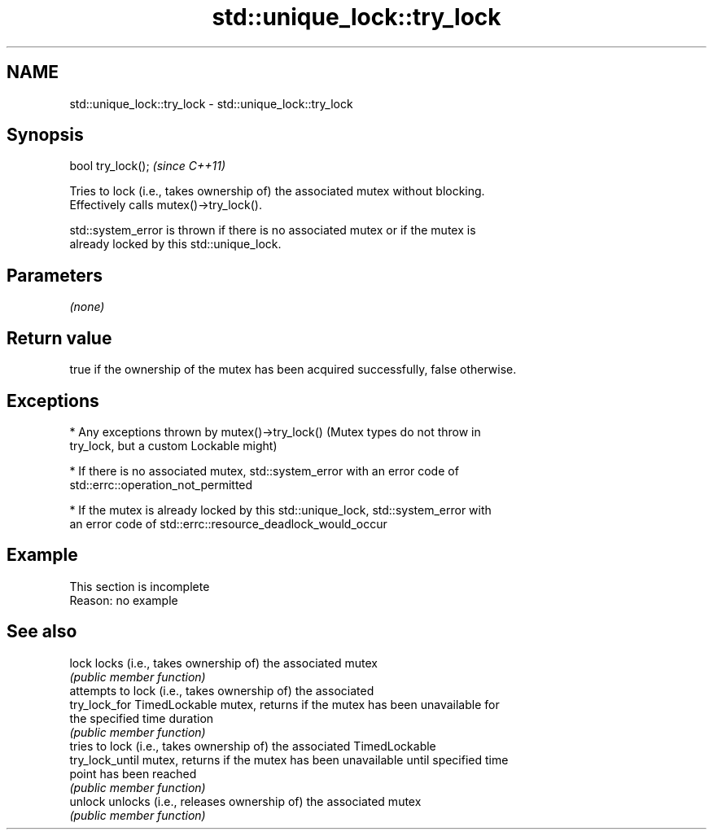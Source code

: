 .TH std::unique_lock::try_lock 3 "2022.03.29" "http://cppreference.com" "C++ Standard Libary"
.SH NAME
std::unique_lock::try_lock \- std::unique_lock::try_lock

.SH Synopsis
   bool try_lock();  \fI(since C++11)\fP

   Tries to lock (i.e., takes ownership of) the associated mutex without blocking.
   Effectively calls mutex()->try_lock().

   std::system_error is thrown if there is no associated mutex or if the mutex is
   already locked by this std::unique_lock.

.SH Parameters

   \fI(none)\fP

.SH Return value

   true if the ownership of the mutex has been acquired successfully, false otherwise.

.SH Exceptions

     * Any exceptions thrown by mutex()->try_lock() (Mutex types do not throw in
       try_lock, but a custom Lockable might)

     * If there is no associated mutex, std::system_error with an error code of
       std::errc::operation_not_permitted

     * If the mutex is already locked by this std::unique_lock, std::system_error with
       an error code of std::errc::resource_deadlock_would_occur

.SH Example

    This section is incomplete
    Reason: no example

.SH See also

   lock           locks (i.e., takes ownership of) the associated mutex
                  \fI(public member function)\fP
                  attempts to lock (i.e., takes ownership of) the associated
   try_lock_for   TimedLockable mutex, returns if the mutex has been unavailable for
                  the specified time duration
                  \fI(public member function)\fP
                  tries to lock (i.e., takes ownership of) the associated TimedLockable
   try_lock_until mutex, returns if the mutex has been unavailable until specified time
                  point has been reached
                  \fI(public member function)\fP
   unlock         unlocks (i.e., releases ownership of) the associated mutex
                  \fI(public member function)\fP
